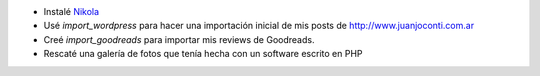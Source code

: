 .. title: ¿Qué es este blog?
.. slug: que-es-este-blog
.. date: 2015-09-06 08:38:42 UTC-03:00
.. tags: 
.. category: 
.. link: 
.. description: 
.. type: text

* Instalé `Nikola <https://getnikola.com/>`_
* Usé `import_wordpress` para hacer una importación inicial de mis posts de http://www.juanjoconti.com.ar
* Creé `import_goodreads` para importar mis reviews de Goodreads.
* Rescaté una galería de fotos que tenía hecha con un software escrito en PHP
